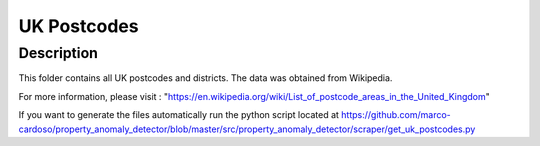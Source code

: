=========================
UK Postcodes
=========================

Description
===========

This folder contains all UK postcodes and districts. The data was obtained from Wikipedia.

For more information, please visit : "https://en.wikipedia.org/wiki/List_of_postcode_areas_in_the_United_Kingdom"

If you want to generate the files automatically run the python script located at https://github.com/marco-cardoso/property_anomaly_detector/blob/master/src/property_anomaly_detector/scraper/get_uk_postcodes.py
